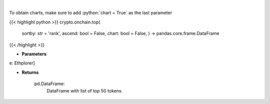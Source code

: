 .. role:: python(code)
    :language: python
    :class: highlight

|

.. raw:: html

    <h3>
    > Get top 50 tokens. [Source: Ethplorer]

    Returns
    -------
    pd.DataFrame:
        DataFrame with list of top 50 tokens.
    </h3>

To obtain charts, make sure to add :python:`chart = True` as the last parameter

{{< highlight python >}}
crypto.onchain.top(
    sortby: str = 'rank',
    ascend: bool = False,
    chart: bool = False,
    ) -> pandas.core.frame.DataFrame
{{< /highlight >}}

* **Parameters**

e: Ethplorer]

    
* **Returns**

    pd.DataFrame:
        DataFrame with list of top 50 tokens.
    